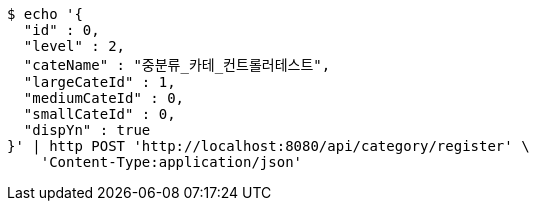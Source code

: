 [source,bash]
----
$ echo '{
  "id" : 0,
  "level" : 2,
  "cateName" : "중분류_카테_컨트롤러테스트",
  "largeCateId" : 1,
  "mediumCateId" : 0,
  "smallCateId" : 0,
  "dispYn" : true
}' | http POST 'http://localhost:8080/api/category/register' \
    'Content-Type:application/json'
----
